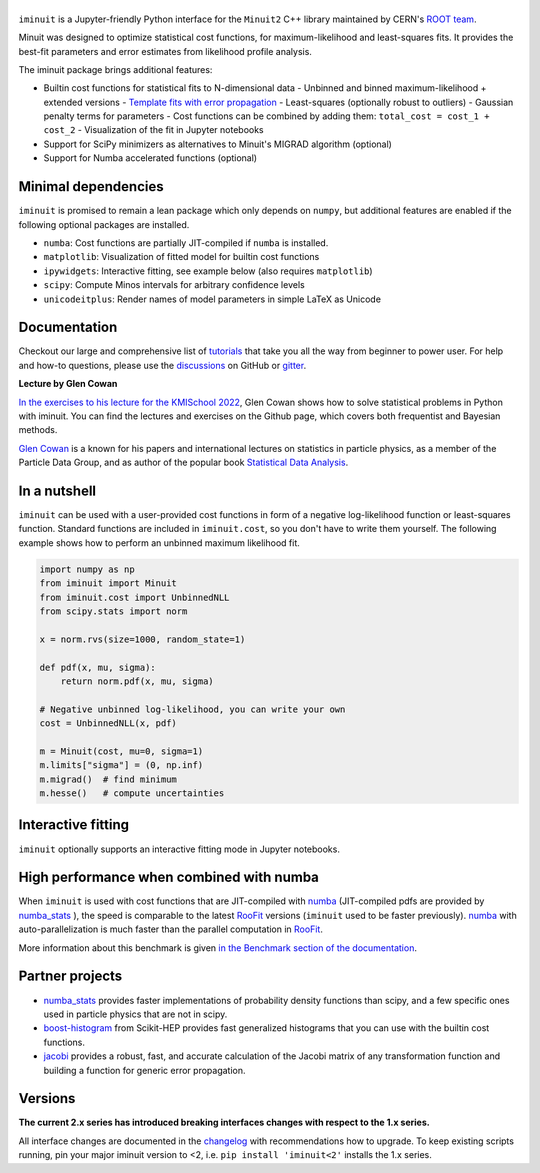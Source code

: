 .. |iminuit| image:: doc/_static/iminuit_logo.svg
   :alt: iminuit

|iminuit|
=========

.. version-marker-do-not-remove

.. image:: https://scikit-hep.org/assets/images/Scikit--HEP-Project-blue.svg
   :target: https://scikit-hep.org
.. image:: https://img.shields.io/pypi/v/iminuit.svg
   :target: https://pypi.org/project/iminuit
.. image:: https://img.shields.io/conda/vn/conda-forge/iminuit.svg
   :target: https://github.com/conda-forge/iminuit-feedstock
.. image:: https://coveralls.io/repos/github/scikit-hep/iminuit/badge.svg?branch=develop
   :target: https://coveralls.io/github/scikit-hep/iminuit?branch=develop
.. image:: https://github.com/scikit-hep/iminuit/actions/workflows/docs.yml/badge.svg?branch=main
   :target: https://scikit-hep.org/iminuit
.. image:: https://zenodo.org/badge/DOI/10.5281/zenodo.3949207.svg
   :target: https://doi.org/10.5281/zenodo.3949207
.. image:: https://img.shields.io/badge/ascl-2108.024-blue.svg?colorB=262255
   :target: https://ascl.net/2108.024
   :alt: ascl:2108.024
.. image:: https://img.shields.io/gitter/room/Scikit-HEP/iminuit
   :target: https://gitter.im/Scikit-HEP/iminuit
.. image:: https://mybinder.org/badge_logo.svg
   :target: https://mybinder.org/v2/gh/scikit-hep/iminuit/develop?filepath=doc%2Ftutorial

``iminuit`` is a Jupyter-friendly Python interface for the ``Minuit2`` C++ library maintained by CERN's `ROOT team <https://root.cern.ch>`_.

Minuit was designed to optimize statistical cost functions, for maximum-likelihood and least-squares fits. It provides the best-fit parameters and error estimates from likelihood profile analysis.

The iminuit package brings additional features:

- Builtin cost functions for statistical fits to N-dimensional data
  - Unbinned and binned maximum-likelihood + extended versions
  - `Template fits with error propagation <https://doi.org/10.1140/epjc/s10052-022-11019-z>`_
  - Least-squares (optionally robust to outliers)
  - Gaussian penalty terms for parameters
  - Cost functions can be combined by adding them: ``total_cost = cost_1 + cost_2``
  - Visualization of the fit in Jupyter notebooks
- Support for SciPy minimizers as alternatives to Minuit's MIGRAD algorithm (optional)
- Support for Numba accelerated functions (optional)

Minimal dependencies
--------------------

``iminuit`` is promised to remain a lean package which only depends on ``numpy``, but additional features are enabled if the following optional packages are installed.

- ``numba``: Cost functions are partially JIT-compiled if ``numba`` is installed.
- ``matplotlib``: Visualization of fitted model for builtin cost functions
- ``ipywidgets``: Interactive fitting, see example below (also requires ``matplotlib``)
- ``scipy``: Compute Minos intervals for arbitrary confidence levels
- ``unicodeitplus``: Render names of model parameters in simple LaTeX as Unicode

Documentation
-------------

Checkout our large and comprehensive list of `tutorials`_ that take you all the way from beginner to power user. For help and how-to questions, please use the `discussions`_ on GitHub or `gitter`_.

**Lecture by Glen Cowan**

`In the exercises to his lecture for the KMISchool 2022 <https://github.com/KMISchool2022>`_, Glen Cowan shows how to solve statistical problems in Python with iminuit. You can find the lectures and exercises on the Github page, which covers both frequentist and Bayesian methods.

`Glen Cowan <https://scholar.google.com/citations?hl=en&user=ljQwt8QAAAAJ&view_op=list_works>`_ is a known for his papers and international lectures on statistics in particle physics, as a member of the Particle Data Group, and as author of the popular book `Statistical Data Analysis <https://www.pp.rhul.ac.uk/~cowan/sda/>`_.

In a nutshell
-------------

``iminuit`` can be used with a user-provided cost functions in form of a negative log-likelihood function or least-squares function. Standard functions are included in ``iminuit.cost``, so you don't have to write them yourself. The following example shows how to perform an unbinned maximum likelihood fit.

.. code:: python

    import numpy as np
    from iminuit import Minuit
    from iminuit.cost import UnbinnedNLL
    from scipy.stats import norm

    x = norm.rvs(size=1000, random_state=1)

    def pdf(x, mu, sigma):
        return norm.pdf(x, mu, sigma)

    # Negative unbinned log-likelihood, you can write your own
    cost = UnbinnedNLL(x, pdf)

    m = Minuit(cost, mu=0, sigma=1)
    m.limits["sigma"] = (0, np.inf)
    m.migrad()  # find minimum
    m.hesse()   # compute uncertainties

.. image:: doc/_static/demo_output.png
    :alt: Output of the demo in a Jupyter notebook

Interactive fitting
-------------------

``iminuit`` optionally supports an interactive fitting mode in Jupyter notebooks.

.. image:: doc/_static/interactive_demo.gif
   :alt: Animated demo of an interactive fit in a Jupyter notebook

High performance when combined with numba
-----------------------------------------

When ``iminuit`` is used with cost functions that are JIT-compiled with `numba`_ (JIT-compiled pdfs are provided by `numba_stats`_ ), the speed is comparable to the latest `RooFit`_ versions (``iminuit`` used to be faster previously). `numba`_ with auto-parallelization is much faster than the parallel computation in `RooFit`_.

.. image:: doc/_static/roofit_vs_iminuit+numba.svg

More information about this benchmark is given `in the Benchmark section of the documentation <https://scikit-hep.org/iminuit/benchmark.html#cost-function-benchmark>`_.

Partner projects
----------------

* `numba_stats`_ provides faster implementations of probability density functions than scipy, and a few specific ones used in particle physics that are not in scipy.
* `boost-histogram`_ from Scikit-HEP provides fast generalized histograms that you can use with the builtin cost functions.
* `jacobi`_ provides a robust, fast, and accurate calculation of the Jacobi matrix of any transformation function and building a function for generic error propagation.

Versions
--------

**The current 2.x series has introduced breaking interfaces changes with respect to the 1.x series.**

All interface changes are documented in the `changelog`_ with recommendations how to upgrade. To keep existing scripts running, pin your major iminuit version to <2, i.e. ``pip install 'iminuit<2'`` installs the 1.x series.

.. _changelog: https://scikit-hep.org/iminuit/changelog.html
.. _tutorials: https://scikit-hep.org/iminuit/tutorials.html
.. _discussions: https://github.com/scikit-hep/iminuit/discussions
.. _gitter: https://gitter.im/Scikit-HEP/iminuit
.. _jacobi: https://github.com/hdembinski/jacobi
.. _numba_stats: https://github.com/HDembinski/numba-stats
.. _boost-histogram: https://github.com/scikit-hep/boost-histogram
.. _numba: https://numba.pydata.org
.. _RooFit: https://root.cern.ch/doc/master/namespaceRooFit.html
